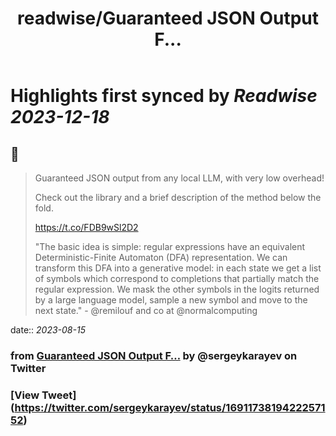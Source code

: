 :PROPERTIES:
:title: readwise/Guaranteed JSON Output F...
:END:

:PROPERTIES:
:author: [[sergeykarayev on Twitter]]
:full-title: "Guaranteed JSON Output F..."
:category: [[tweets]]
:url: https://twitter.com/sergeykarayev/status/1691173819422257152
:image-url: https://pbs.twimg.com/profile_images/1611218564660494336/TNsOAfBo.jpg
:END:

* Highlights first synced by [[Readwise]] [[2023-12-18]]
** 📌
#+BEGIN_QUOTE
Guaranteed JSON output from any local LLM, with very low overhead!

Check out the library and a brief description of the method below the fold.

https://t.co/FDB9wSl2D2

"The basic idea is simple: regular expressions have an equivalent Deterministic-Finite Automaton (DFA) representation. We can transform this DFA into a generative model: in each state we get a list of symbols which correspond to completions that partially match the regular expression. We mask the other symbols in the logits returned by a large language model, sample a new symbol and move to the next state." - @remilouf and co at @normalcomputing 
#+END_QUOTE
    date:: [[2023-08-15]]
*** from _Guaranteed JSON Output F..._ by @sergeykarayev on Twitter
*** [View Tweet](https://twitter.com/sergeykarayev/status/1691173819422257152)